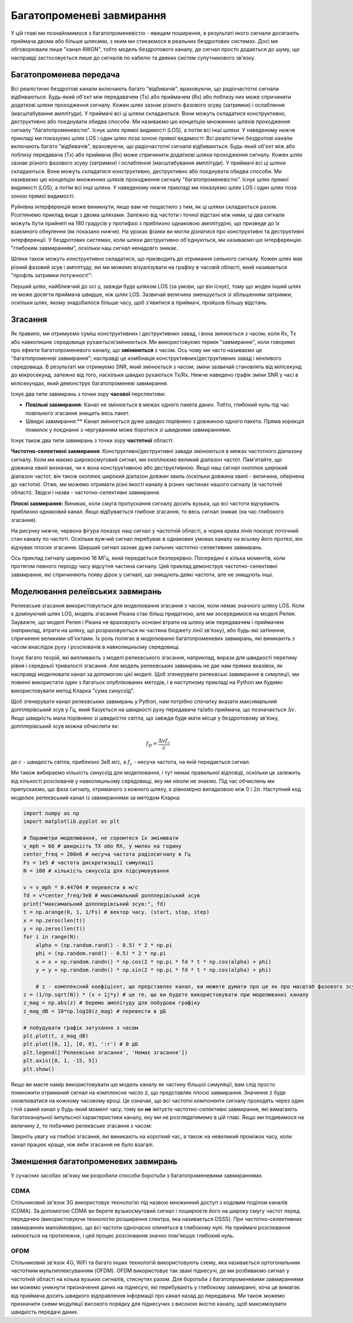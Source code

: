 .. _multipath-chapter:

############################
Багатопроменеві завмирання
############################

У цій главі ми познайомимося з багатопроменевістю - явищем поширення, в результаті якого сигнали досягають приймача двома або більше шляхами, з яким ми стикаємося в реальних бездротових системах.  Досі ми обговорювали лише "канал AWGN", тобто модель бездротового каналу, де сигнал просто додається до шуму, що насправді застосовується лише до сигналів по кабелю та деяких систем супутникового зв'язку. 

*************************
Багатопроменева передача
*************************

Всі реалістичні бездротові канали включають багато "відбивачів", враховуючи, що радіочастотні сигнали відбиваються.  Будь-який об'єкт між передавачем (Tx) або приймачем (Rx) або поблизу них може спричинити додаткові шляхи проходження сигналу.  Кожен шлях зазнає різного фазового зсуву (затримки) і ослаблення (масштабування амплітуди).  У приймачі всі ці шляхи складаються.  Вони можуть складатися конструктивно, деструктивно або поєднувати обидва способи.  Ми називаємо цю концепцію множинних шляхів проходження сигналу "багатопроменевістю".  Існує шлях прямої видимості (LOS), а потім всі інші шляхи.  У наведеному нижче прикладі ми показуємо шлях LOS і один шлях поза зоною прямої видимості:
Всі реалістичні бездротові канали включають багато "відбивачів", враховуючи, що радіочастотні сигнали відбиваються.  Будь-який об'єкт між або поблизу передавача (Tx) або приймача (Rx) може спричинити додаткові шляхи проходження сигналу.  Кожен шлях зазнає різного фазового зсуву (затримки) і ослаблення (масштабування амплітуди).  У приймачі всі ці шляхи складаються.  Вони можуть складатися конструктивно, деструктивно або поєднувати обидва способи.  Ми називаємо цю концепцію множинних шляхів проходження сигналу "багатопроменевістю".  Існує шлях прямої видимості (LOS), а потім всі інші шляхи.  У наведеному нижче прикладі ми показуємо шлях LOS і один шлях поза зоною прямої видимості:

.. image:: ../_images/multipath.svg
   :align: center 
   :target: ../_images/multipath.svg
   :alt: Просте зображення багатопроменевості, що показує шлях прямої видимості (LOS) і один багатопроменевий шлях

Руйнівна інтерференція може виникнути, якщо вам не пощастило з тим, як ці шляхи складаються разом.  Розглянемо приклад вище з двома шляхами.  Залежно від частоти і точної відстані між ними, ці два сигнали можуть бути прийняті на 180 градусів у протифазі з приблизно однаковою амплітудою, що призведе до їх взаємного обнулення (як показано нижче).  На уроках фізики ви могли дізнатися про конструктивні та деструктивні інтерференції.  У бездротових системах, коли шляхи деструктивно об'єднуються, ми називаємо цю інтерференцію "глибоким завмиранням", оскільки наш сигнал ненадовго зникає.

.. image:: ../_images/destructive_interference.svg
   :align: center 
   :target: ../_images/destructive_interference.svg

Шляхи також можуть конструктивно складатися, що призводить до отримання сильного сигналу.  Кожен шлях має різний фазовий зсув і амплітуду, які ми можемо візуалізувати на графіку в часовій області, який називається "профіль затримки потужності":

.. image:: ../_images/multipath2.svg
   :align: center 
   :target: ../_images/multipath2.svg
   :alt: Візуалізація багатопроменевої лінії, включаючи графік профілю затримки потужності у часі

Перший шлях, найближчий до осі y, завжди буде шляхом LOS (за умови, що він існує), тому що жоден інший шлях не може досягти приймача швидше, ніж шлях LOS.  Зазвичай величина зменшується зі збільшенням затримки, оскільки шлях, якому знадобилося більше часу, щоб з'явитися в приймачі, пройшов більшу відстань.

*************************
Згасання
*************************

Як правило, ми отримуємо суміш конструктивних і деструктивних завад, і вона змінюється з часом, коли Rx, Tx або навколишнє середовище рухаються/змінюються.  Ми використовуємо термін "завмирання", коли говоримо про ефекти багатопроменевого каналу, що **змінюються** з часом.  Ось чому ми часто називаємо це "багатопроменеві завмирання"; насправді це комбінація конструктивних/деструктивних завад і мінливого середовища.  В результаті ми отримуємо SNR, який змінюється з часом; зміни зазвичай становлять від мілісекунд до мікросекунд, залежно від того, наскільки швидко рухаються Tx/Rx.  Нижче наведено графік зміни SNR у часі в мілісекундах, який демонструє багатопроменеві завмирання.

.. image:: ../_images/multipath_fading.png
   :scale: 100 % 
   :align: center
   :alt: Багатопроменеві завмирання спричиняють періодичні глибокі завмирання або нулі, де SNR падає надзвичайно низько

Існує два типи завмирань з точки зору **часової** перспективи:

- **Повільні завмирання:** Канал не змінюється в межах одного пакета даних.  Тобто, глибокий нуль під час повільного згасання знищить весь пакет.
- Швидкі завмирання:** Канал змінюється дуже швидко порівняно з довжиною одного пакета.  Пряма корекція помилок у поєднанні з чергуванням може боротися зі швидкими завмираннями.

Існує також два типи завмирань з точки зору **частотної** області:

**Частотно-селективні завмирання**: Конструктивні/деструктивні завади змінюються в межах частотного діапазону сигналу.  Коли ми маємо широкосмуговий сигнал, ми охоплюємо великий діапазон частот.  Пам'ятайте, що довжина хвилі визначає, чи є вона конструктивною або деструктивною.  Якщо наш сигнал охоплює широкий діапазон частот, він також охоплює широкий діапазон довжин хвиль (оскільки довжина хвилі - величина, обернена до частоти).  Отже, ми можемо отримати різні якості каналу в різних частинах нашого сигналу (в частотній області).  Звідси і назва - частотно-селективні завмирання.

**Плоскі завмирання:** Виникає, коли смуга пропускання сигналу досить вузька, що всі частоти відчувають приблизно однаковий канал.  Якщо відбувається глибоке згасання, то весь сигнал зникає (на час глибокого згасання).

На рисунку нижче, червона фігура показує наш сигнал у частотній області, а чорна крива лінія показує поточний стан каналу по частоті.  Оскільки вужчий сигнал перебуває в однакових умовах каналу на всьому його протязі, він відчуває плоске згасання.  Ширший сигнал зазнає дуже сильних частотно-селективних завмирань.

.. image:: ../_images/flat_vs_freq_selective.png
   :scale: 70 % 
   :align: center
   :alt: Пласке згасання проти частотно-селективного згасання

Ось приклад сигналу шириною 16 МГц, який передається безперервно.  Посередині є кілька моментів, коли протягом певного періоду часу відсутня частина сигналу.  Цей приклад демонструє частотно-селективні завмирання, які спричиняють появу дірок у сигналі, що знищують деякі частоти, але не знищують інші.

.. image:: ../_images/fading_example.jpg
   :scale: 60 % 
   :align: center
   :alt: Приклад частотно-селективного згасання на спектрограмі (так звана водоспадна ділянка), що показує розмазування і дірку в спектрограмі, де знаходиться глибокий нуль
   
************************************
Моделювання релеївських завмирань
************************************

Релеєвське згасання використовується для моделювання згасання з часом, коли немає значного шляху LOS.  Коли є домінуючий шлях LOS, модель згасання Рікана стає більш придатною, але ми зосередимося на моделі Релея.  Зауважте, що моделі Релея і Рікана не враховують основні втрати на шляху між передавачем і приймачем (наприклад, втрати на шляху, що розраховуються як частина бюджету лінії зв'язку), або будь-які затінення, спричинені великими об'єктами.  Їх роль полягає в моделюванні багатопроменевих завмирань, які виникають з часом внаслідок руху і розсіювачів в навколишньому середовищі. 

Існує багато теорій, які випливають з моделі релеєвського згасання, наприклад, вирази для швидкості перетину рівня і середньої тривалості згасання.  Але модель релеєвських завмирань не дає нам прямих вказівок, як насправді моделювати канал за допомогою цієї моделі.  Щоб згенерувати релеєвські завмирання в симуляції, ми повинні використати один з багатьох опублікованих методів, і в наступному прикладі на Python ми будемо використовувати метод Кларка "сума синусоїд".

Щоб згенерувати канал релеєвських завмирань у Python, нам потрібно спочатку вказати максимальний допплерівський зсув у Гц, який базується на швидкості руху передавача та/або приймача, що позначається :math:`\Delta v`.  Якщо швидкість мала порівняно зі швидкістю світла, що завжди буде мати місце у бездротовому зв'язку, допплерівський зсув можна обчислити як:

.. math::

  f_D = \frac{\Delta v f_c}{c} 
  
де :math:`c` - швидкість світла, приблизно 3e8 м/с, а :math:`f_c` - несуча частота, на якій передається сигнал.  

Ми також вибираємо кількість синусоїд для моделювання, і тут немає правильної відповіді, оскільки це залежить від кількості розсіювачів у навколишньому середовищі, яку ми ніколи не знаємо.  Під час обчислень ми припускаємо, що фаза сигналу, отриманого з кожного шляху, є рівномірно випадковою між 0 і :math:`2\pi`.  Наступний код моделює релеєвський канал із завмираннями за методом Кларка:

.. code-block:: python

    import numpy as np
    import matplotlib.pyplot as plt

    # Параметри моделювання, не соромтеся їх змінювати
    v_mph = 60 # швидкість TX або RX, у милях на годину
    center_freq = 200e6 # несуча частота радіосигналу в Гц
    Fs = 1e5 # частота дискретизації симуляції
    N = 100 # кількість синусоїд для підсумовування

    v = v_mph * 0.44704 # перевести в м/с
    fd = v*center_freq/3e8 # максимальний допплерівський зсув
    print("максимальний допплерівський зсув:", fd)
    t = np.arange(0, 1, 1/Fs) # вектор часу. (start, stop, step)
    x = np.zeros(len(t))
    y = np.zeros(len(t))
    for i in range(N):
        alpha = (np.random.rand() - 0.5) * 2 * np.pi
        phi = (np.random.rand() - 0.5) * 2 * np.pi
        x = x + np.random.randn() * np.cos(2 * np.pi * fd * t * np.cos(alpha) + phi)
        y = y + np.random.randn() * np.sin(2 * np.pi * fd * t * np.cos(alpha) + phi)

        # z - комплексний коефіцієнт, що представляє канал, ви можете думати про це як про масштаб фазового зсуву та амплітуди
    z = (1/np.sqrt(N)) * (x + 1j*y) # це те, що ви будете використовувати при моделюванні каналу
    z_mag = np.abs(z) # беремо амплітуду для побудови графіку
    z_mag_dB = 10*np.log10(z_mag) # перевести в дБ

    # побудувати графік затухання з часом
    plt.plot(t, z_mag_dB)
    plt.plot([0, 1], [0, 0], ':r') # 0 дБ
    plt.legend(['Релеєвське згасання', 'Немає згасання'])
    plt.axis([0, 1, -15, 5])
    plt.show()

Якщо ви маєте намір використовувати цю модель каналу як частину більшої симуляції, вам слід просто помножити отриманий сигнал на комплексне число :code:`z`, що представляє плоскі завмирання.   Значення :code:`z` буде оновлюватися на кожному часовому кроці.  Це означає, що всі частотні компоненти сигналу проходять через один і той самий канал у будь-який момент часу, тому ви **не** імітуєте частотно-селективні завмирання, які вимагають багатоканальної імпульсної характеристики каналу, яку ми не розглядатимемо в цій главі.  Якщо ми подивимося на величину :code:`z`, то побачимо релеєвське згасання з часом:

.. image:: ../_images/rayleigh.svg
   :align: center 
   :target: ../_images/rayleigh.svg
   :alt: Імітація релеївського згасання

Зверніть увагу на глибокі згасання, які виникають на короткий час, а також на невеликий проміжок часу, коли канал працює краще, ніж якби згасання не було взагалі.  

**************************************
Зменшення багатопроменевих завмирань
**************************************

У сучасних засобах зв'язку ми розробили способи боротьби з багатопроменевими завмираннями.  

CDMA
#####

Стільниковий зв'язок 3G використовує технологію під назвою множинний доступ з кодовим поділом каналів (CDMA).  За допомогою CDMA ви берете вузькосмуговий сигнал і поширюєте його на широку смугу частот перед передачею (використовуючи технологію розширення спектра, яка називається DSSS).  При частотно-селективних завмираннях малоймовірно, що всі частоти одночасно опиняться в глибокому нулі.  На приймачі розсіювання змінюється на протилежне, і цей процес розсіювання значно пом'якшує глибокий нуль.

.. image:: ../_images/cdma.png
   :scale: 100 % 
   :align: center 

OFDM 
#####

Стільниковий зв'язок 4G, WiFi та багато інших технологій використовують схему, яка називається ортогональним частотним мультиплексуванням (OFDM).  OFDM використовує так звані піднесучі, де ми розбиваємо сигнал у частотній області на кілька вузьких сигналів, стиснутих разом.  Для боротьби з багатопроменевими завмираннями ми можемо уникнути призначення даних на піднесучі, які перебувають у глибокому завмиранні, хоча це вимагає від приймача досить швидкого відправлення інформації про канал назад до передавача.  Ми також можемо призначити схеми модуляції високого порядку для піднесучих з високою якістю каналу, щоб максимізувати швидкість передачі даних.